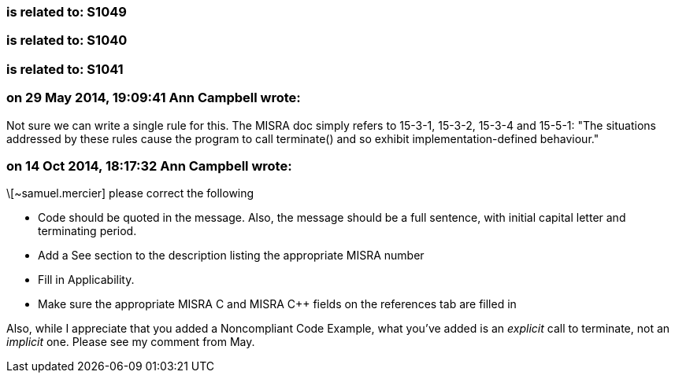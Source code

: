 === is related to: S1049

=== is related to: S1040

=== is related to: S1041

=== on 29 May 2014, 19:09:41 Ann Campbell wrote:
Not sure we can write a single rule for this. The MISRA doc simply refers to 15-3-1, 15-3-2, 15-3-4 and 15-5-1: "The situations addressed by these rules cause the program to call terminate() and so exhibit implementation-defined behaviour."

=== on 14 Oct 2014, 18:17:32 Ann Campbell wrote:
\[~samuel.mercier] please correct the following

* Code should be quoted in the message. Also, the message should be a full sentence, with initial capital letter and terminating period.
* Add a See section to the description listing the appropriate MISRA number
* Fill in Applicability.
* Make sure the appropriate MISRA C and MISRA {cpp} fields on the references tab are filled in

Also, while I appreciate that you added a Noncompliant Code Example, what you've added is an _explicit_ call to terminate, not an _implicit_ one. Please see my comment from May.


